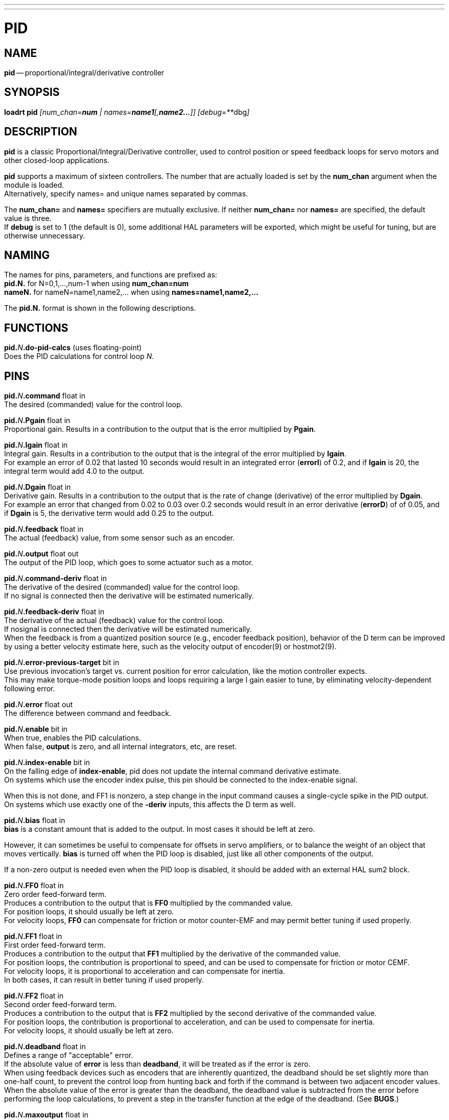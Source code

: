 ---
---
:skip-front-matter:

= PID
:manmanual: HAL Components
:mansource: ../man/man9/pid.asciidoc
:man version : 




== NAME
**pid** -- proportional/integral/derivative controller


== SYNOPSIS
**loadrt pid** __[num_chan=**num** | names=**name1**[,**name2...**]] [debug=**__dbg__]__



== DESCRIPTION
**pid** is a classic Proportional/Integral/Derivative controller,
used to control position or speed feedback loops for servo motors and
other closed-loop applications.

**pid** supports a maximum of sixteen controllers.  The number that
are actually loaded is set by the **num_chan** argument when
the module is loaded. +
Alternatively, specify names= and unique names separated by commas.

The **num_chan=** and **names=** specifiers are mutually exclusive.
If neither **num_chan=** nor **names=** are specified, the default
value is three.  +
If **debug** is set to 1 (the default is 0), some
additional HAL parameters will be exported, which might be useful
for tuning, but are otherwise unnecessary.



== NAMING
The names for pins, parameters, and functions are prefixed as: +
**pid.N.** for N=0,1,...,num-1 when using **num_chan=num** +
**nameN.** for nameN=name1,name2,... when using **names=name1,name2,...**

The **pid.N.** format is shown in the following descriptions.



== FUNCTIONS

**pid.**__N__**.do-pid-calcs** (uses floating-point) +
Does the PID calculations for control loop __N__.



== PINS


**pid.**__N__**.command** float in +
The desired (commanded) value for the control loop.

**pid.**__N__**.Pgain** float in +
Proportional gain.  Results in a contribution to the output that is the error
multiplied by **Pgain**.

**pid.**__N__**.Igain** float in +
Integral gain.  Results in a contribution to the output that is the integral
of the error multiplied by **Igain**.  +
For example an error of 0.02 that
lasted 10 seconds would result in an integrated error (**errorI**) of 0.2,
and if **Igain** is 20, the integral term would add 4.0 to the output.

**pid.**__N__**.Dgain** float in +
Derivative gain.  Results in a contribution to the output that is the rate of
change (derivative) of the error multiplied by **Dgain**.  +
For example an error that changed from 0.02 to 0.03 over 0.2 seconds would result in an error
derivative (**errorD**) of of 0.05, and if **Dgain** is 5, the derivative
term would add 0.25 to the output.

**pid.**__N__**.feedback** float in +
The actual (feedback) value, from some sensor such as an encoder.

**pid.**__N__**.output** float out +
The output of the PID loop, which goes to some actuator such as a motor.

**pid.**__N__**.command-deriv** float in +
The derivative of the desired (commanded) value for the control loop. +
If no signal is connected then the derivative will be estimated numerically.

**pid.**__N__**.feedback-deriv** float in +
The derivative of the actual (feedback) value for the control loop.  +
If nosignal is connected then the derivative will be estimated numerically.  +
When the feedback is from a quantized position source (e.g., encoder feedback
position), behavior of the D term can be improved by using a better velocity
estimate here, such as the velocity output of encoder(9) or hostmot2(9).

**pid.**__N__**.error-previous-target** bit in +
Use previous invocation's target vs. current position for error calculation,
like the motion controller expects.  +
This may make torque-mode position loops
and loops requiring a large I gain easier to tune, by eliminating
velocity-dependent following error.

**pid.**__N__**.error** float out +
The difference between command and feedback.

**pid.**__N__**.enable** bit in +
When true, enables the PID calculations.  +
When false, **output** is zero, and all internal integrators, etc, are reset.

**pid.**__N__**.index-enable** bit in +
On the falling edge of **index-enable**, pid does not update the
internal command derivative estimate.  +
On systems which use the encoder
index pulse, this pin should be connected to the index-enable signal.

When this is not done, and FF1 is nonzero, a step change in the input
command causes a single-cycle spike in the PID output.  +
On systems which use
exactly one of the **-deriv** inputs, this affects the D term as well.

**pid.**__N__**.bias** float in +
**bias** is a constant amount that is added to the output.  In most cases
it should be left at zero.  

However, it can sometimes be useful to compensate
for offsets in servo amplifiers, or to balance the weight of an object that
moves vertically. **bias** is turned off when the PID loop is disabled,
just like all other components of the output.  

If a non-zero output is needed
even when the PID loop is disabled, it should be added with an external HAL
sum2 block.

**pid.**__N__**.FF0** float in +
Zero order feed-forward term.  +
Produces a contribution to the output that is
**FF0** multiplied by the commanded value.  +
For position loops, it should
usually be left at zero.  +
For velocity loops, **FF0** can compensate for
friction or motor counter-EMF and may permit better tuning if used properly.

**pid.**__N__**.FF1** float in +
First order feed-forward term.  +
Produces a contribution to the output that
**FF1** multiplied by the derivative of the commanded value.  +
For position loops, the contribution is proportional to speed, and can be used
to compensate for friction or motor CEMF.  +
For velocity loops, it is
proportional to acceleration and can compensate for inertia.  +
In both
cases, it can result in better tuning if used properly.

**pid.**__N__**.FF2** float in +
Second order feed-forward term.  +
Produces a contribution to the output that is
**FF2** multiplied by the second derivative of the commanded value.  +
For position loops, the contribution is proportional to acceleration, and can be
used to compensate for inertia.  +
For velocity loops, it should usually be left at zero.

**pid.**__N__**.deadband** float in +
Defines a range of "acceptable" error.  +
If the absolute value of **error**
is less than **deadband**, it will be treated as if the error is zero. +
When using feedback devices such as encoders that are inherently quantized,
the deadband should be set slightly more than one-half count, to prevent
the control loop from hunting back and forth if the command is between two
adjacent encoder values.  +
When the absolute value of the error is greater
than the deadband, the deadband value is subtracted from the error before
performing the loop calculations, to prevent a step in the transfer function
at the edge of the deadband.  (See **BUGS**.)

**pid.**__N__**.maxoutput** float in +
Output limit.  +
The absolute value of the output will not be permitted
to exceed **maxoutput**, unless **maxoutput** is zero.  +
When the output is limited, the error integrator will hold instead of integrating, to prevent
windup and overshoot.

**pid.**__N__**.maxerror** float in +
Limit on the internal error variable used for P, I, and D.  +
Can be used to
prevent high **Pgain** values from generating large outputs under conditions
when the error is large (for example, when the command makes a step change). +
Not normally needed, but can be useful when tuning non-linear systems.

**pid.**__N__**.maxerrorD** float in +
Limit on the error derivative.  +
The rate of change of error used by the
**Dgain** term will be limited to this value, unless the value is
zero.  +
Can be used to limit the effect of **Dgain** and prevent large
output spikes due to steps on the command and/or feedback.  +
Not normally needed.

**pid.**__N__**.maxerrorI** float in +
Limit on error integrator.  +
The error integrator used by the **Igain**
term will be limited to this value, unless it is zero.  +
Can be used to prevent
integrator windup and the resulting overshoot during/after sustained errors. +
Not normally needed.

**pid.**__N__**.maxcmdD** float in +
Limit on command derivative.  +
The command derivative used by **FF1** will
be limited to this value, unless the value is zero.  +
Can be used to prevent
**FF1** from producing large output spikes if there is a step change on the
command.  +
Not normally needed.

**pid.**__N__**.maxcmdDD** float in +
Limit on command second derivative.  +
The command second derivative used by
**FF2** will be limited to this value, unless the value is zero.  +
Can be
used to prevent **FF2** from producing large output spikes if there is a
step change on the command.  +
Not normally needed.

**pid.**__N__**.saturated** bit out +
When true, the current PID output is saturated.  +
That is, **output** = +- **maxoutput**

**pid.**__N__**.saturated-s** float out +
**pid.**__N__**.saturated-count** s32 out +
When true, the output of PID was continually saturated for this many seconds
(**saturated-s**) or periods (**saturated-count**).


== PARAMETERS

**pid.**__N__**.errorI** float ro (only if debug=1) +
Integral of error.  +
This is the value that is multiplied by **Igain** to produce the Integral term of the output.

**pid.**__N__**.errorD** float ro (only if debug=1) +
Derivative of error.  +
This is the value that is multiplied by **Dgain** to produce the Derivative term of the output.

**pid.**__N__**.commandD** float ro (only if debug=1) +
Derivative of command.  +
This is the value that is multiplied by **FF1** to produce the first order feed-forward term of the output.

**pid.**__N__**.commandDD** float ro (only if debug=1) +
Second derivative of command.  +
This is the value that is multiplied by
**FF2** to produce the second order feed-forward term of the output.



== BUGS
Some people would argue that deadband should be implemented such that error is
treated as zero if it is within the deadband, and be unmodified if it is outside
the deadband.  

This was not done because it would cause a step in the transfer
function equal to the size of the deadband.  +
People who prefer that behavior are
welcome to add a parameter that will change the behavior, or to write their own
version of **pid**. +
However, the default behavior should not be changed.

Negative gains may lead to unwanted behavior.  +
It is possible in some
situations that negative FF gains make sense, but in general all gains
should be positive.  +
If some output is in the wrong direction, negating
gains to fix it is a mistake; set the scaling correctly elsewhere
instead.
